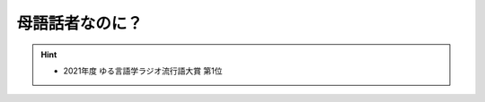 母語話者なのに？
==========================================================
.. hint:: 
  * 2021年度 ゆる言語学ラジオ流行語大賞 第1位
